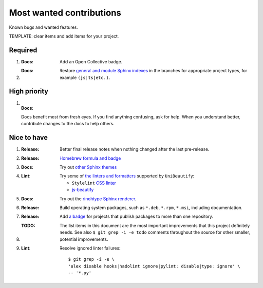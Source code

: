 .. SPDX-FileCopyrightText: 2023 Ross Patterson <me@rpatterson.net>
..
.. SPDX-License-Identifier: MIT

########################################################################################
Most wanted contributions
########################################################################################

Known bugs and wanted features.

TEMPLATE: clear items and add items for your project.


****************************************************************************************
Required
****************************************************************************************

#. :Docs:

    Add an Open Collective badge.

#. :Docs:

    Restore `general and module Sphinx indexes
    <https://www.sphinx-doc.org/en/master/usage/restructuredtext/directives.html#special-names>`_
    in the branches for appropriate project types, for example ``(js|ts|etc.)``.


****************************************************************************************
High priority
****************************************************************************************

#. :Docs:

   Docs benefit most from fresh eyes. If you find anything confusing, ask for help. When
   you understand better, contribute changes to the docs to help others.


****************************************************************************************
Nice to have
****************************************************************************************

#. :Release:

    Better final release notes when nothing changed after the last pre-release.

#. :Release:

    `Homebrew formula and badge <https://formulae.brew.sh/formula/commitizen>`_

#. :Docs:

    Try out `other Sphinx themes
    <https://www.sphinx-doc.org/en/master/tutorial/more-sphinx-customization.html#using-a-third-party-html-theme>`_

#. :Lint:

    Try some of `the linters and formatters
    <https://unibeautify.com/docs/beautifier-stylelint>`_ supported by ``UniBeautify``:

    - ``Stylelint`` `CSS linter <https://stylelint.io/>`_
    - `js-beautify <https://www.npmjs.com/package/js-beautify>`_

#. :Docs:

    Try out the `rinohtype Sphinx renderer
    <https://www.mos6581.org/rinohtype/master/sphinx.html>`_.

#. :Release:

    Build operating system packages, such as ``*.deb``, ``*.rpm``, ``*.msi``, including
    documentation.

#. :Release:

    Add `a badge <https://repology.org/project/python:project-structure/badges>`_ for
    projects that publish packages to more than one repository.

#. :TODO:

    The list items in this document are the most important improvements that this
    project definitely needs. See also ``$ git grep -i -e todo`` comments throughout the
    source for other smaller, potential improvements.

#. :Lint:

    Resolve ignored linter failures::

      $ git grep -i -e \
      'alex disable hooks|hadolint ignore|pylint: disable|type: ignore' \
      -- '*.py'
